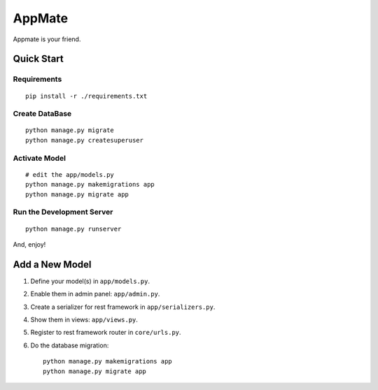 AppMate
===============================================================================

Appmate is your friend.


Quick Start
----------------------------------------------------------------------

Requirements
++++++++++++++++++++++++++++++++++++++++++++++++++++++++++++

::

    pip install -r ./requirements.txt


Create DataBase
++++++++++++++++++++++++++++++++++++++++++++++++++++++++++++

::

    python manage.py migrate
    python manage.py createsuperuser


Activate Model
++++++++++++++++++++++++++++++++++++++++++++++++++++++++++++

::

    # edit the app/models.py
    python manage.py makemigrations app
    python manage.py migrate app


Run the Development Server
++++++++++++++++++++++++++++++++++++++++++++++++++++++++++++

::

    python manage.py runserver

And, enjoy!


Add a New Model
----------------------------------------------------------------------

#. Define your model(s) in ``app/models.py``.

#. Enable them in admin panel: ``app/admin.py``.

#. Create a serializer for rest framework in ``app/serializers.py``.

#. Show them in views: ``app/views.py``.

#. Register to rest framework router in ``core/urls.py``.

#. Do the database migration::

    python manage.py makemigrations app
    python manage.py migrate app
